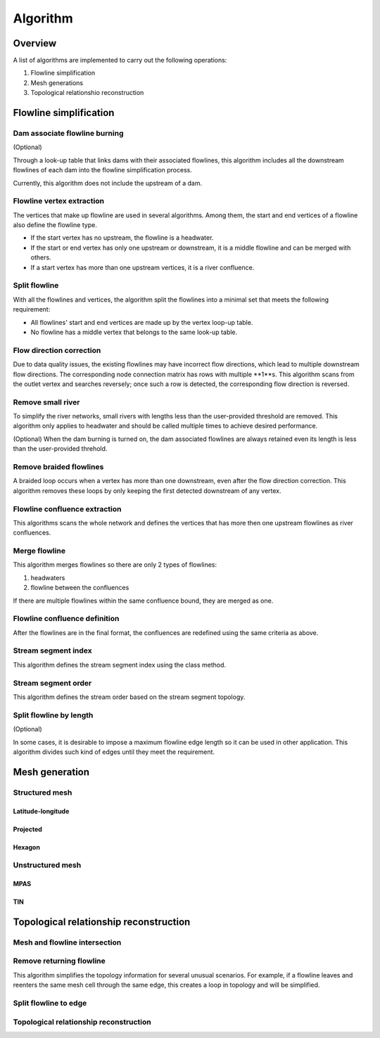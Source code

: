 #########
Algorithm
#########


*************************
Overview
*************************

A list of algorithms are implemented to carry out the following operations:

1. Flowline simplification
2. Mesh generations
3. Topological relationshio reconstruction

*************************
Flowline simplification
*************************


==============================
Dam associate flowline burning
==============================

(Optional)

Through a look-up table that links dams with their associated flowlines, this algorithm includes all the downstream flowlines of each dam into the flowline simplification process.

Currently, this algorithm does not include the upstream of a dam.


==============================
Flowline vertex extraction
==============================

The vertices that make up flowline are used in several algorithms. Among them, the start and end vertices of a flowline also define the flowline type. 

* If the start vertex has no upstream, the flowline is a headwater.
* If the start or end vertex has only one upstream or downstream, it is a middle flowline and can be merged with others. 
* If a start vertex has more than one upstream vertices, it is a river confluence.

==============================
Split flowline
==============================

With all the flowlines and vertices, the algorithm split the flowlines into a minimal set that meets the following requirement:

* All flowlines' start and end vertices are made up by the vertex loop-up table.
* No flowline has a middle vertex that belongs to the same look-up table.

==============================
Flow direction correction
==============================

Due to data quality issues, the existing flowlines may have incorrect flow directions, which lead to multiple downstream flow directions. 
The corresponding node connection matrix has rows with multiple **1**s. This algorithm scans from the outlet vertex and searches reversely; once such a row is detected, the corresponding flow direction is reversed.

==============================
Remove small river
==============================

To simplify the river networks, small rivers with lengths less than the user-provided threshold are removed. This algorithm only applies to headwater and should be called multiple times to achieve desired performance.

(Optional)
When the dam burning is turned on, the dam associated flowlines are always retained even its length is less than the user-provided threhold.

==============================
Remove braided flowlines
==============================

A braided loop occurs when a vertex has more than one downstream, even after the flow direction correction. This algorithm removes these loops by only keeping the first detected downstream of any vertex.


==============================
Flowline confluence extraction
==============================

This algorithms scans the whole network and defines the vertices that has more then one upstream flowlines as river confluences.

==============================
Merge flowline
==============================

This algorithm merges flowlines so there are only 2 types of flowlines:

1. headwaters

2. flowline between the confluences

If there are multiple flowlines within the same confluence bound, they are merged as one.

==============================
Flowline confluence definition
==============================

After the flowlines are in the final format, the confluences are redefined using the same criteria as above.

==============================
Stream segment index
==============================

This algorithm defines the stream segment index using the class method.

==============================
Stream segment order
==============================

This algorithm defines the stream order based on the stream segment topology.

==============================
Split flowline by length
==============================

(Optional)

In some cases, it is desirable to impose a maximum flowline edge length so it can be used in other application.
This algorithm divides such kind of edges until they meet the requirement.

*************************
Mesh generation
*************************



==============================
Structured mesh
==============================

------------------
Latitude-longitude
------------------

------------------
Projected
------------------

------------------
Hexagon
------------------

==============================
Unstructured mesh
==============================

------------------
MPAS
------------------

------------------
TIN
------------------

*******************************************
Topological relationship reconstruction
*******************************************

==============================
Mesh and flowline intersection
==============================

==============================
Remove returning flowline
==============================

This algorithm simplifies the topology information for several unusual scenarios. For example, if a flowline leaves and reenters the same mesh cell through the same edge, this creates a loop in topology and will be simplified. 


==============================
Split flowline to edge
==============================

=======================================
Topological relationship reconstruction
=======================================
